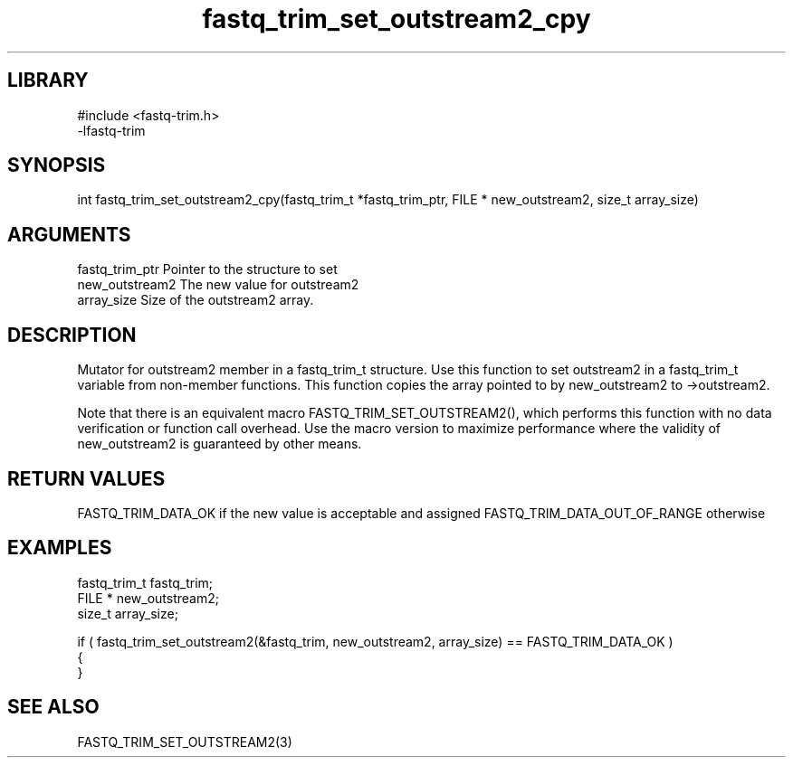 \" Generated by c2man from fastq_trim_set_outstream2_cpy.c
.TH fastq_trim_set_outstream2_cpy 3

.SH LIBRARY
\" Indicate #includes, library name, -L and -l flags
.nf
.na
#include <fastq-trim.h>
-lfastq-trim
.ad
.fi

\" Convention:
\" Underline anything that is typed verbatim - commands, etc.
.SH SYNOPSIS
.PP
int     fastq_trim_set_outstream2_cpy(fastq_trim_t *fastq_trim_ptr, FILE * new_outstream2, size_t array_size)

.SH ARGUMENTS
.nf
.na
fastq_trim_ptr  Pointer to the structure to set
new_outstream2  The new value for outstream2
array_size      Size of the outstream2 array.
.ad
.fi

.SH DESCRIPTION

Mutator for outstream2 member in a fastq_trim_t structure.
Use this function to set outstream2 in a fastq_trim_t variable
from non-member functions.  This function copies the array pointed to
by new_outstream2 to ->outstream2.

Note that there is an equivalent macro FASTQ_TRIM_SET_OUTSTREAM2(), which performs
this function with no data verification or function call overhead.
Use the macro version to maximize performance where the validity
of new_outstream2 is guaranteed by other means.

.SH RETURN VALUES

FASTQ_TRIM_DATA_OK if the new value is acceptable and assigned
FASTQ_TRIM_DATA_OUT_OF_RANGE otherwise

.SH EXAMPLES
.nf
.na

fastq_trim_t    fastq_trim;
FILE *          new_outstream2;
size_t          array_size;

if ( fastq_trim_set_outstream2(&fastq_trim, new_outstream2, array_size) == FASTQ_TRIM_DATA_OK )
{
}
.ad
.fi

.SH SEE ALSO

FASTQ_TRIM_SET_OUTSTREAM2(3)

